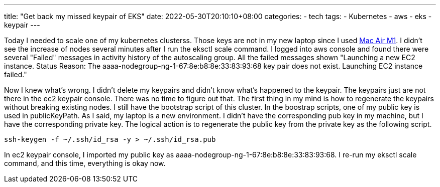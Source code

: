 ---
title: "Get back my missed keypair of EKS"
date: 2022-05-30T20:10:10+08:00
categories:
- tech
tags:
- Kubernetes
- aws
- eks
- keypair
---

Today I needed to scale one of my kubernetes clusterss. Those keys are not in my new laptop since I used https://jackliusr.github.io/posts/2022/05/setup-bluetooth-mouses-in-mac-air-with-three-not-existing-devices/[Mac Air M1]. I didn't see the increase of nodes several minutes after I run the eksctl scale command. I logged into  aws console and found there were several "Failed" messages in activity history of the autoscaling group. All the failed messages shown "Launching a new EC2 instance. Status Reason: The aaaa-nodegroup-ng-1-67:8e:b8:8e:33:83:93:68 key pair does not exist. Launching EC2 instance failed."

Now I knew what's wrong. I didn't delete my keypairs and didn't know what's happened to the keypair. The keypairs just are not there in the ec2 keypair console. There was no time to figure out that. The first thing in my mind is how to regenerate the keypairs without breaking existing nodes.  I still have the bootstrap script of this cluster. In the boostrap scripts, one of my public key is used in publicKeyPath. As I said, my laptop is a new environment. I didn't have the corresponding pub key in my machine, but I have the corresponding private key.  The logical action is to regenerate the public key from the private key as the following script.

[source, bash]
----
ssh-keygen -f ~/.ssh/id_rsa -y > ~/.ssh/id_rsa.pub
----

In ec2 keypair console, I imported my public key as aaaa-nodegroup-ng-1-67:8e:b8:8e:33:83:93:68. I re-run my eksctl scale command, and this time, everything is okay now.